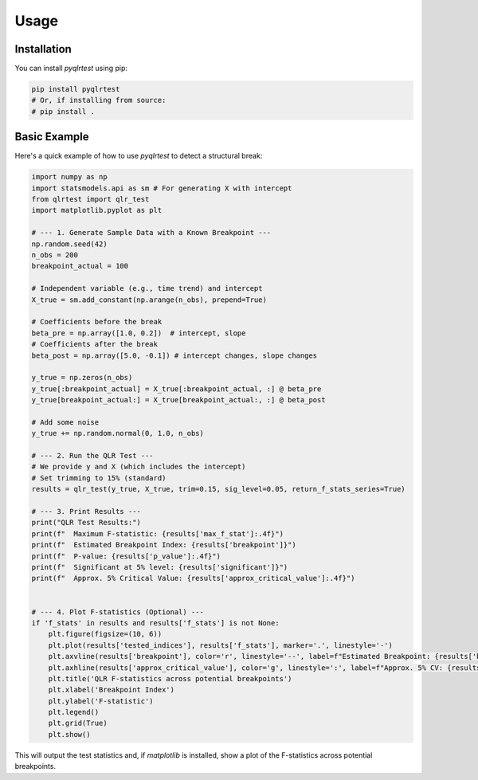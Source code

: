 Usage
=====

Installation
------------

You can install `pyqlrtest` using pip:

.. code-block:: bash

   pip install pyqlrtest 
   # Or, if installing from source:
   # pip install .

Basic Example
-------------

Here's a quick example of how to use `pyqlrtest` to detect a structural break:

.. code-block:: python

   import numpy as np
   import statsmodels.api as sm # For generating X with intercept
   from qlrtest import qlr_test
   import matplotlib.pyplot as plt

   # --- 1. Generate Sample Data with a Known Breakpoint ---
   np.random.seed(42)
   n_obs = 200
   breakpoint_actual = 100
   
   # Independent variable (e.g., time trend) and intercept
   X_true = sm.add_constant(np.arange(n_obs), prepend=True) 
   
   # Coefficients before the break
   beta_pre = np.array([1.0, 0.2])  # intercept, slope
   # Coefficients after the break
   beta_post = np.array([5.0, -0.1]) # intercept changes, slope changes
   
   y_true = np.zeros(n_obs)
   y_true[:breakpoint_actual] = X_true[:breakpoint_actual, :] @ beta_pre
   y_true[breakpoint_actual:] = X_true[breakpoint_actual:, :] @ beta_post
   
   # Add some noise
   y_true += np.random.normal(0, 1.0, n_obs)

   # --- 2. Run the QLR Test ---
   # We provide y and X (which includes the intercept)
   # Set trimming to 15% (standard)
   results = qlr_test(y_true, X_true, trim=0.15, sig_level=0.05, return_f_stats_series=True)

   # --- 3. Print Results ---
   print("QLR Test Results:")
   print(f"  Maximum F-statistic: {results['max_f_stat']:.4f}")
   print(f"  Estimated Breakpoint Index: {results['breakpoint']}")
   print(f"  P-value: {results['p_value']:.4f}")
   print(f"  Significant at 5% level: {results['significant']}")
   print(f"  Approx. 5% Critical Value: {results['approx_critical_value']:.4f}")


   # --- 4. Plot F-statistics (Optional) ---
   if 'f_stats' in results and results['f_stats'] is not None:
       plt.figure(figsize=(10, 6))
       plt.plot(results['tested_indices'], results['f_stats'], marker='.', linestyle='-')
       plt.axvline(results['breakpoint'], color='r', linestyle='--', label=f"Estimated Breakpoint: {results['breakpoint']}")
       plt.axhline(results['approx_critical_value'], color='g', linestyle=':', label=f"Approx. 5% CV: {results['approx_critical_value']:.2f}")
       plt.title('QLR F-statistics across potential breakpoints')
       plt.xlabel('Breakpoint Index')
       plt.ylabel('F-statistic')
       plt.legend()
       plt.grid(True)
       plt.show()

This will output the test statistics and, if `matplotlib` is installed, show a plot of the F-statistics across potential breakpoints.